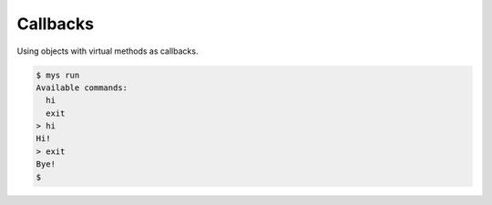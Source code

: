 Callbacks
=========

Using objects with virtual methods as callbacks.

.. code-block:: text

   $ mys run
   Available commands:
     hi
     exit
   > hi
   Hi!
   > exit
   Bye!
   $
